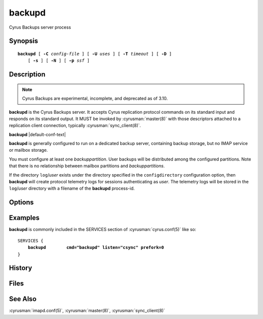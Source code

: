 .. cyrusman:: backupd(8)

.. _imap-reference-manpages-systemcommands-backupd:

===========
**backupd**
===========

Cyrus Backups server process

Synopsis
========

.. parsed-literal::

    **backupd** [ **-C** *config-file* ] [ **-U** *uses* ] [ **-T** *timeout* ] [ **-D** ]
        [ **-s** ] [ **-N** ] [ **-p** *ssf* ]

Description
===========

.. note::
    Cyrus Backups are experimental, incomplete, and deprecated as of 3.10.

**backupd** is the Cyrus Backups server.  It accepts Cyrus replication protocol
commands on its standard input and responds on its standard output.  It MUST be
invoked by :cyrusman:`master(8)` with those descriptors attached to a
replication client connection, typically :cyrusman:`sync_client(8)`.

**backupd** |default-conf-text|

**backupd** is generally configured to run on a dedicated backup server,
containing backup storage, but no IMAP service or mailbox storage.

You must configure at least one *backuppartition*.  User backups will be
distributed among the configured partitions.  Note that there is no
relationship between mailbox partitions and *backuppartitions*.

If the directory ``log``\/*user* exists under the directory specified in the
``configdirectory`` configuration option, then **backupd** will create
protocol telemetry logs for sessions authenticating as *user*.  The telemetry
logs will be stored in the ``log``\/*user* directory with a filename of the
**backupd** process-id.

Options
=======

.. program:: backupd

.. option:: -C config-file

    |cli-dash-c-text|

.. option:: -U  uses

    The maximum number of times that the process should be used for new
    connections before shutting down.  The default is 250.

.. option:: -T  timeout

    The number of seconds that the process will wait for a new
    connection before shutting down.  Note that a value of 0 (zero)
    will disable the timeout.  The default is 60.

.. option:: -D

    Run external debugger specified in debug_command.

.. option:: -p  ssf

    Tell **backupd** that an external layer exists.  An *SSF* (security
    strength factor) of 1 means an integrity protection layer exists.
    Any higher SSF implies some form of privacy protection.


Examples
========

**backupd** is commonly included in the SERVICES section of
:cyrusman:`cyrus.conf(5)` like so:

.. parsed-literal::
    SERVICES {
        **backupd        cmd="backupd" listen="csync" prefork=0**
    }

History
=======

Files
=====

See Also
========

:cyrusman:`imapd.conf(5)`,
:cyrusman:`master(8)`,
:cyrusman:`sync_client(8)`
